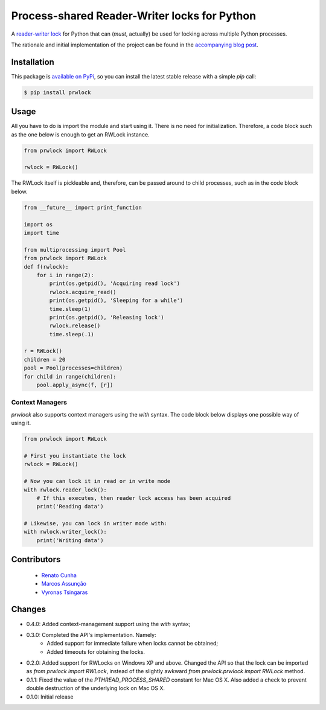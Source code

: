 Process-shared Reader-Writer locks for Python
=============================================

.. image:: https://travis-ci.org/renatolfc/prwlock.svg
    :target: https://travis-ci.org/renatolfc/prwlock

.. image:: https://coveralls.io/repos/renatolfc/prwlock/badge.svg?branch=master&service=github
    :target: https://coveralls.io/github/renatolfc/prwlock?branch=master

A `reader-writer lock <https://en.wikipedia.org/wiki/Readers%E2%80%93writer_lock>`_ for
Python that can (*must*, actually) be used for locking across multiple Python processes.

The rationale and initial implementation of the project can be found in the
`accompanying blog post <https://renatocunha.com/blog/2015/11/ctypes-mmap-rwlock/>`_.

Installation
------------

This package is `available on PyPi
<https://pypi.python.org/pypi/prwlock>`_, so you can install the latest stable
release with a simple `pip` call:

.. code-block:: bash

    $ pip install prwlock

Usage
-----

All you have to do is import the module and start using it. There is no need
for initialization. Therefore, a code block such as the one below is enough to
get an RWLock instance.

.. code-block:: python

    from prwlock import RWLock

    rwlock = RWLock()

The RWLock itself is pickleable and, therefore, can be passed around to child processes,
such as in the code block below.

.. code-block:: python

    from __future__ import print_function

    import os
    import time

    from multiprocessing import Pool
    from prwlock import RWLock
    def f(rwlock):
        for i in range(2):
            print(os.getpid(), 'Acquiring read lock')
            rwlock.acquire_read()
            print(os.getpid(), 'Sleeping for a while')
            time.sleep(1)
            print(os.getpid(), 'Releasing lock')
            rwlock.release()
            time.sleep(.1)

    r = RWLock()
    children = 20
    pool = Pool(processes=children)
    for child in range(children):
        pool.apply_async(f, [r])

Context Managers
^^^^^^^^^^^^^^^^^

`prwlock` also supports context managers using the `with` syntax. The code
block below displays one possible way of using it.

.. code-block:: python

    from prwlock import RWLock

    # First you instantiate the lock
    rwlock = RWLock()

    # Now you can lock it in read or in write mode
    with rwlock.reader_lock():
        # If this executes, then reader lock access has been acquired
        print('Reading data')

    # Likewise, you can lock in writer mode with:
    with rwlock.writer_lock():
        print('Writing data')

Contributors
------------

 * `Renato Cunha <https://renatocunha.com>`_
 * `Marcos Assunção <https://marcosassuncao.com>`_
 * `Vyronas Tsingaras <https://vtsingaras.me/>`_

Changes
-------

* 0.4.0: Added context-management support using the `with` syntax;
* 0.3.0: Completed the API's implementation. Namely:
     * Added support for immediate failure when locks cannot be obtained;
     * Added timeouts for obtaining the locks.
* 0.2.0: Added support for RWLocks on Windows XP and above. Changed the API so
  that the lock can be imported as `from prwlock import RWLock`, instead of the
  slightly awkward `from prwlock.prwlock import RWLock` method.
* 0.1.1: Fixed the value of the `PTHREAD_PROCESS_SHARED` constant for Mac OS
  X. Also added a check to prevent double destruction of the underlying lock
  on Mac OS X.
* 0.1.0: Initial release
